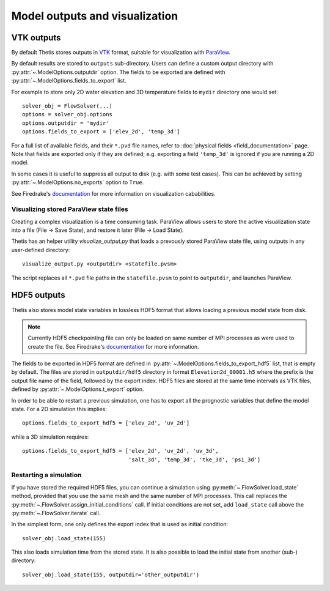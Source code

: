 Model outputs and visualization
===============================

VTK outputs
-----------

By default Thetis stores outputs in `VTK <http://www.vtk.org/>`_
format, suitable for visualization with `ParaView <http://www.paraview.org/>`_.

By default results are stored to ``outputs`` sub-directory.
Users can define a custom output directory with :py:attr:`~.ModelOptions.outputdir`
option. The fields to be exported are defined with
:py:attr:`~.ModelOptions.fields_to_export` list.

For example to store only 2D water elevation and 3D temperature fields to ``mydir``
directory one would set::

    solver_obj = FlowSolver(...)
    options = solver_obj.options
    options.outputdir = 'mydir'
    options.fields_to_export = ['elev_2d', 'temp_3d']

For a full list of available fields, and their ``*.pvd`` file names, refer to
:doc:`physical fields <field_documentation>` page.
Note that fields are exported only if they are defined; e.g. exporting a field
``'temp_3d'`` is ignored if you are running a 2D model.

In some cases it is useful to suppress all output to disk (e.g. with some test
cases). This can be achieved by setting :py:attr:`~.ModelOptions.no_exports`
option to ``True``.

See Firedrake's
`documentation <http://firedrakeproject.org/visualisation.html>`_
for more information on visualization cababilities.

Visualizing stored ParaView state files
~~~~~~~~~~~~~~~~~~~~~~~~~~~~~~~~~~~~~~~

Creating a complex visualization is a time consuming task.
ParaView allows users to store the active visualization state into a file
(File → Save State), and restore it later (File → Load State).

Thetis has an helper utility `visualize_output.py` that loads a prevously
stored ParaView state file, using outputs in any user-defined directory::

    visualize_output.py <outputdir> <statefile.pvsm>

The script replaces all ``*.pvd`` file paths in the ``statefile.pvsm`` to point
to ``outputdir``, and launches ParaView.

HDF5 outputs
------------

Thetis also stores model state variables in lossless HDF5 format that allows
loading a previous model state from disk.

.. note::

    Currently HDF5 checkpointing file can only be
    loaded on same number of MPI processes as were used to create the file.
    See Firedrake's `documentation <http://firedrakeproject.org/checkpointing.html>`_
    for more information.

The fields to be exported in HDF5 format are defined in
:py:attr:`~.ModelOptions.fields_to_export_hdf5` list, that is empty by default.
The files are stored in ``outputdir/hdf5`` directory in format
``Elevation2d_00001.h5`` where the prefix is the output file name of the field,
followed by the export index. HDF5 files are stored at the same time intervals
as VTK files, defined by :py:attr:`~.ModelOptions.t_export` option.

In order to be able to restart a previous simulation, one has to export all
the prognostic variables that define the model state.
For a 2D simulation this implies::

    options.fields_to_export_hdf5 = ['elev_2d', 'uv_2d']

while a 3D simulation requires::

    options.fields_to_export_hdf5 = ['elev_2d', 'uv_2d', 'uv_3d',
                                     'salt_3d', 'temp_3d', 'tke_3d', 'psi_3d']


Restarting a simulation
~~~~~~~~~~~~~~~~~~~~~~~

If you have stored the required HDF5 files, you can continue a simulation
using :py:meth:`~.FlowSolver.load_state` method, provided that you use the same
mesh and the same number of MPI processes. This call replaces the
:py:meth:`~.FlowSolver.assign_initial_conditions` call.
If initial conditions are not set, add ``load_state`` call above
the :py:meth:`~.FlowSolver.iterate` call.

In the simplest form, one only defines the export index that is used as initial
condition::

    solver_obj.load_state(155)

This also loads simulation time from the stored state.
It is also possible to load the initial state from another (sub-) directory::

    solver_obj.load_state(155, outputdir='other_outputdir')
